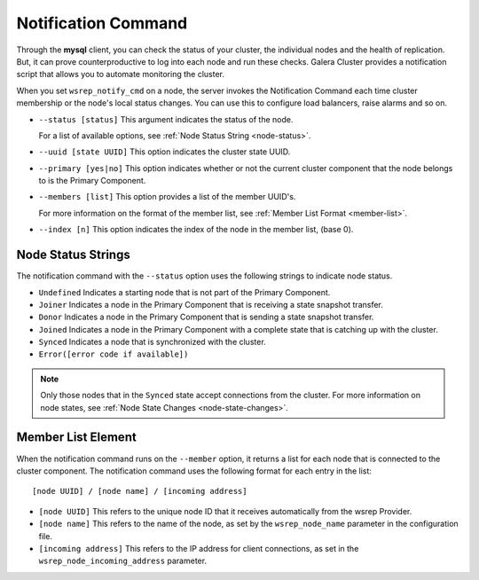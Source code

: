 ====================================
Notification Command
====================================
.. _`notification-cmd`:

Through the **mysql** client, you can check the status of your cluster, the individual nodes and the health of replication.  But, it can prove counterproductive to log into each node and run these checks.  Galera Cluster provides a notification script that allows you to automate monitoring the cluster.

When you set ``wsrep_notify_cmd`` on a node, the server invokes the Notification Command each time cluster membership or the node's local status changes.  You can use this to configure load balancers, raise alarms and so on.


- ``--status [status]`` This argument indicates the status of the node.

  For a list of available options, see :ref:`Node Status String <node-status>`.


- ``--uuid [state UUID]`` This option indicates the cluster state UUID.


- ``--primary [yes|no]`` This option indicates whether or not the current cluster component that the node belongs to is the Primary Component.


- ``--members [list]`` This option provides a list of the member UUID's.

  For more information on the format of the member list, see :ref:`Member List Format <member-list>`.


- ``--index [n]`` This option indicates the index of the node in the member list, (base 0).


--------------------
Node Status Strings
--------------------
.. _`node-status`:

The notification command with the ``--status`` option uses the following strings to indicate node status.

- ``Undefined`` Indicates a starting node that is not part of the Primary Component.

- ``Joiner`` Indicates a node in the Primary Component that is receiving a state snapshot transfer.

- ``Donor`` Indicates a node in the Primary Component that is sending a state snapshot transfer.

- ``Joined`` Indicates a node in the Primary Component with a complete state that is catching up with the cluster.

- ``Synced`` Indicates a node that is synchronized with the cluster.

- ``Error([error code if available])``

.. note:: Only those nodes that in the ``Synced`` state accept connections from the cluster.  For more information on node states, see :ref:`Node State Changes <node-state-changes>`.




---------------------
Member List Element
---------------------
.. _`member-list`:

When the notification command runs on the ``--member`` option, it returns a list for each node that is connected to the cluster component.  The notification command uses the following format for each entry in the list::

	[node UUID] / [node name] / [incoming address]

- ``[node UUID]`` This refers to the unique node ID that it receives automatically from the wsrep Provider.

- ``[node name]`` This refers to the name of the node, as set by the ``wsrep_node_name`` parameter in the configuration file.

- ``[incoming address]`` This refers to the IP address for client connections, as set in the ``wsrep_node_incoming_address`` parameter.



